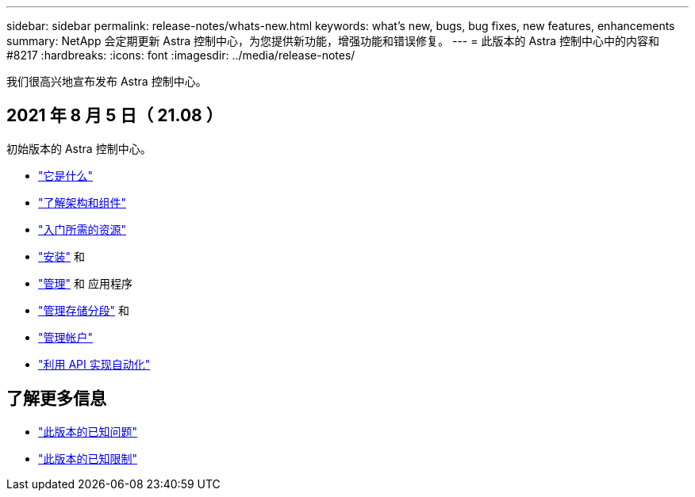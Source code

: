 ---
sidebar: sidebar 
permalink: release-notes/whats-new.html 
keywords: what's new, bugs, bug fixes, new features, enhancements 
summary: NetApp 会定期更新 Astra 控制中心，为您提供新功能，增强功能和错误修复。 
---
= 此版本的 Astra 控制中心中的内容和 #8217
:hardbreaks:
:icons: font
:imagesdir: ../media/release-notes/


我们很高兴地宣布发布 Astra 控制中心。



== 2021 年 8 月 5 日（ 21.08 ）

初始版本的 Astra 控制中心。

* link:../concepts/intro.html["它是什么"]
* link:../concepts/architecture.html["了解架构和组件"]
* link:../get-started/requirements.html["入门所需的资源"]
* link:../get-started/install_acc.html["安装"] 和 
* link:../use/manage-apps.html["管理"] 和  应用程序
* link:../use/manage-buckets.html["管理存储分段"] 和 
* link:../use/manage-users.html["管理帐户"]
* link:../rest-api/api-intro.html["利用 API 实现自动化"]




== 了解更多信息

* link:../release-notes/known-issues.html["此版本的已知问题"]
* link:../release-notes/known-limitations.html["此版本的已知限制"]

